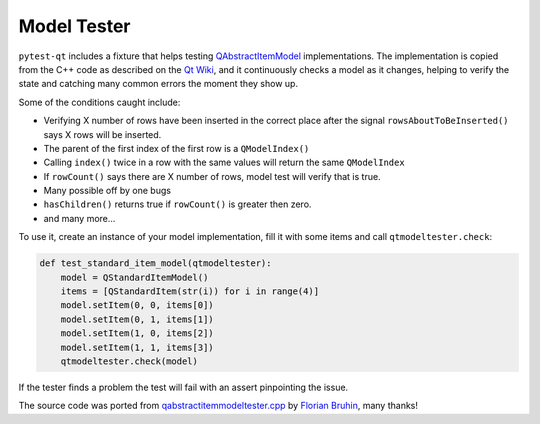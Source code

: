 Model Tester
============

.. versionadded:: 2.0

``pytest-qt`` includes a fixture that helps testing
`QAbstractItemModel`_ implementations. The implementation is copied
from the C++ code as described on the `Qt Wiki <http://wiki.qt.io/Model_Test>`_,
and it continuously checks a model as it changes, helping to verify the state
and catching many common errors the moment they show up.

Some of the conditions caught include:

* Verifying X number of rows have been inserted in the correct place after the signal ``rowsAboutToBeInserted()`` says X rows will be inserted.
* The parent of the first index of the first row is a ``QModelIndex()``
* Calling ``index()`` twice in a row with the same values will return the same ``QModelIndex``
* If ``rowCount()`` says there are X number of rows, model test will verify that is true.
* Many possible off by one bugs
* ``hasChildren()`` returns true if ``rowCount()`` is greater then zero.
* and many more...

To use it, create an instance of your model implementation, fill it with some
items and call ``qtmodeltester.check``:

.. code-block:: python

    def test_standard_item_model(qtmodeltester):
        model = QStandardItemModel()
        items = [QStandardItem(str(i)) for i in range(4)]
        model.setItem(0, 0, items[0])
        model.setItem(0, 1, items[1])
        model.setItem(1, 0, items[2])
        model.setItem(1, 1, items[3])
        qtmodeltester.check(model)

If the tester finds a problem the test will fail with an assert pinpointing
the issue.

The source code was ported from `qabstractitemmodeltester.cpp`_ by
`Florian Bruhin`_, many thanks!

.. _qabstractitemmodeltester.cpp: http://code.qt.io/cgit/qt/qtbase.git/tree/src/testlib/qabstractitemmodeltester.cpp

.. _Florian Bruhin: https://github.com/The-Compiler

.. _QAbstractItemModel:  http://doc.qt.io/qt-5/qabstractitemmodel.html
